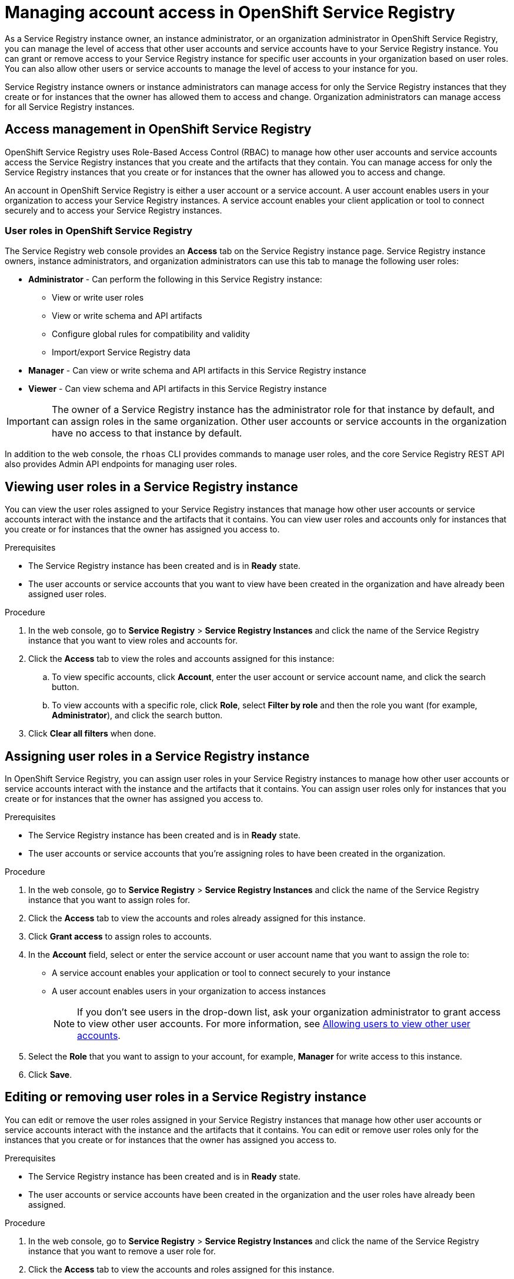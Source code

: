 ////
START GENERATED ATTRIBUTES
WARNING: This content is generated by running npm --prefix .build run generate:attributes
////

//All OpenShift Application Services
:org-name: Application Services
:product-long-rhoas: OpenShift Application Services
:community:
:imagesdir: ./images
:property-file-name: app-services.properties
:samples-git-repo: https://github.com/redhat-developer/app-services-guides
:base-url: https://github.com/redhat-developer/app-services-guides/tree/main/docs/

//OpenShift Application Services CLI
:base-url-cli: https://github.com/redhat-developer/app-services-cli/tree/main/docs/
:command-ref-url-cli: commands
:installation-guide-url-cli: rhoas/rhoas-cli-installation/README.adoc

//OpenShift Streams for Apache Kafka
:product-long-kafka: OpenShift Streams for Apache Kafka
:product-kafka: Streams for Apache Kafka
:product-version-kafka: 1
:service-url-kafka: https://console.redhat.com/application-services/streams/
:getting-started-url-kafka: kafka/getting-started-kafka/README.adoc
:kafka-bin-scripts-url-kafka: kafka/kafka-bin-scripts-kafka/README.adoc
:kafkacat-url-kafka: kafka/kcat-kafka/README.adoc
:quarkus-url-kafka: kafka/quarkus-kafka/README.adoc
:nodejs-url-kafka: kafka/nodejs-kafka/README.adoc
:getting-started-rhoas-cli-url-kafka: kafka/rhoas-cli-getting-started-kafka/README.adoc
:topic-config-url-kafka: kafka/topic-configuration-kafka/README.adoc
:consumer-config-url-kafka: kafka/consumer-configuration-kafka/README.adoc
:access-mgmt-url-kafka: kafka/access-mgmt-kafka/README.adoc
:metrics-monitoring-url-kafka: kafka/metrics-monitoring-kafka/README.adoc
:service-binding-url-kafka: kafka/service-binding-kafka/README.adoc
:message-browsing-url-kafka: kafka/message-browsing-kafka/README.adoc

//OpenShift Service Registry
:product-long-registry: OpenShift Service Registry
:product-registry: Service Registry
:registry: Service Registry
:product-version-registry: 1
:service-url-registry: https://console.redhat.com/application-services/service-registry/
:getting-started-url-registry: registry/getting-started-registry/README.adoc
:quarkus-url-registry: registry/quarkus-registry/README.adoc
:getting-started-rhoas-cli-url-registry: registry/rhoas-cli-getting-started-registry/README.adoc
:access-mgmt-url-registry: registry/access-mgmt-registry/README.adoc
:content-rules-registry: https://access.redhat.com/documentation/en-us/red_hat_openshift_service_registry/1/guide/9b0fdf14-f0d6-4d7f-8637-3ac9e2069817[Supported Service Registry content and rules]
:service-binding-url-registry: registry/service-binding-registry/README.adoc

//OpenShift Connectors
:product-long-connectors: OpenShift Connectors
:product-connectors: Connectors
:product-version-connectors: 1
:service-url-connectors: https://console.redhat.com/application-services/connectors
:getting-started-url-connectors: connectors/getting-started-connectors/README.adoc

//OpenShift API Designer
:product-long-api-designer: OpenShift API Designer
:product-api-designer: API Designer
:product-version-api-designer: 1
:service-url-api-designer: https://console.redhat.com/application-services/api-designer/
:getting-started-url-api-designer: api-designer/getting-started-api-designer/README.adoc

//OpenShift API Management
:product-long-api-management: OpenShift API Management
:product-api-management: API Management
:product-version-api-management: 1
:service-url-api-management: https://console.redhat.com/application-services/api-management/

////
END GENERATED ATTRIBUTES
////

[id="chap-managing-service-registry-access"]
= Managing account access in {product-long-registry}
ifdef::context[:parent-context: {context}]
:context: managing-access-service-registry

// Purpose statement for the assembly
[role="_abstract"]
As a {registry} instance owner, an instance administrator, or an organization administrator in {product-long-registry}, you can manage the level of access that other user accounts and service accounts have to your {registry} instance. You can grant or remove access to your  {registry} instance for specific user accounts in your organization based on user roles. You can also allow other users or service accounts to manage the level of access to your instance for you.

{registry} instance owners or instance administrators can manage access for only the {registry} instances that they create or for instances that the owner has allowed them to access and change. Organization administrators can manage access for all {registry} instances.

//Additional line break to resolve mod docs generation error, not sure why. Leaving for now. (Stetson, 20 May 2021)

[id="con-registry-access-management_{context}"]
== Access management in {product-long-registry}

[role="_abstract"]
{product-long-registry} uses Role-Based Access Control (RBAC) to manage how other user accounts and service accounts access the {registry} instances that you create and the artifacts that they contain. You can manage access for only the {registry} instances that you create or for instances that the owner has allowed you to access and change.

An account in {product-long-registry} is either a user account or a service account. A user account enables users in your organization to access your {registry} instances. A service account enables your client application or tool to connect securely and to access your {registry} instances.


=== User roles in {product-long-registry}

The {registry} web console provides an *Access* tab on the {registry} instance page. {registry} instance owners, instance administrators, and organization administrators can use this tab to manage the following user roles:

* *Administrator* - Can perform the following in this {registry} instance:
** View or write user roles
** View or write schema and API artifacts
** Configure global rules for compatibility and validity
** Import/export {registry} data
* *Manager* - Can view or write schema and API artifacts in this {registry} instance
* *Viewer* - Can view schema and API artifacts in this {registry} instance

IMPORTANT: The owner of a {registry} instance has the administrator role for that instance by default, and can assign roles in the same organization. Other user accounts or service accounts in the organization have no access to that instance by default.

In addition to the web console, the `rhoas` CLI provides commands to manage user roles, and the core {registry} REST API also provides Admin API endpoints for managing user roles.

[id="proc-viewing-registry-roles_{context}"]
== Viewing user roles in a {registry} instance

[role="_abstract"]
You can view the user roles assigned to your {registry} instances that manage how other user accounts or service accounts interact with the instance and the artifacts that it contains. You can view user roles and accounts only for instances that you create or for instances that the owner has assigned you access to.

.Prerequisites
* The {registry} instance has been created and is in *Ready* state.
* The user accounts or service accounts that you want to view have been created in the organization and have already been assigned user roles.

.Procedure
. In the web console, go to *{registry}* > *{registry} Instances* and click the name of the {registry} instance that you want to view roles and accounts for.
. Click the *Access* tab to view the roles and accounts assigned for this instance:
.. To view specific accounts, click *Account*, enter the user account or service account name, and click the search button.
.. To view accounts with a specific role, click *Role*, select *Filter by role* and then the role you want (for example, *Administrator*), and click the search button.
. Click *Clear all filters* when done.

[id="proc-setting-registry-roles_{context}"]
== Assigning user roles in a {registry} instance

[role="_abstract"]
In {product-long-registry}, you can assign user roles in your {registry} instances to manage how other user accounts or service accounts interact with the instance and the artifacts that it contains. You can assign user roles only for instances that you create or for instances that the owner has assigned you access to.

.Prerequisites
* The {registry} instance has been created and is in *Ready* state.
* The user accounts or service accounts that you're assigning roles to have been created in the organization.

.Procedure
. In the web console, go to *{registry}* > *{registry} Instances* and click the name of the {registry} instance that you want to assign roles for.
. Click the *Access* tab to view the accounts and roles already assigned for this instance.
. Click *Grant access* to assign roles to accounts.
. In the *Account* field, select or enter the service account or user account name that you want to assign the role to:
** A service account enables your application or tool to connect securely to your instance
** A user account enables users in your organization to access instances
+
NOTE: If you don't see users in the drop-down list, ask your organization administrator to grant access to view other user accounts. For more information, see {base-url}{access-mgmt-url-registry}#proc-user-account-access_managing-access-service-registry[Allowing users to view other user accounts].
. Select the *Role* that you want to assign to your account, for example, *Manager* for write access to this instance.
. Click *Save*.

[id="proc-remove-registry-roles_{context}"]
== Editing or removing user roles in a {registry} instance

[role="_abstract"]
You can edit or remove the user roles assigned in your {registry} instances that manage how other user accounts or service accounts interact with the instance and the artifacts that it contains. You can edit or remove user roles only for the instances that you create or for instances that the owner has assigned you access to.

.Prerequisites
* The {registry} instance has been created and is in *Ready* state.
* The user accounts or service accounts have been created in the organization and the user roles have already been assigned.

.Procedure
. In the web console, go to *{registry}* > *{registry} Instances* and click the name of the {registry} instance that you want to remove a user role for.
. Click the *Access* tab to view the accounts and roles assigned for this instance.
. Select the options menu (three vertical dots) next to the assigned *Role* name:
.. To change to a different role, click *Edit* and select the new user role, for example, *Viewer* for read-only access to this instance.
.. To remove the currently assigned role, click *Remove* and confirm in the dialog.

[id="proc-user-account-access_{context}"]
== Allowing users to view other user accounts

[role="_abstract"]
As an organization administrator, you can use Role-Based Access Control (RBAC) in the {org-name} web console to allow users to view other users in an organization.

You set up access by assigning a predefined role called `User Access principal viewer` to a user group.
By assigning the role, users within the group are able to do the following:

* View and select other users when changing owners and managing access to {registry} instances in the web console
* Specify user names when managing {registry} instances using the `rhoas` CLI for {product-long-registry}

.Prerequisites
* You're logged into the {org-name} web console as an organization administrator.
* A user group contains the users to assign the role to.

NOTE: If you want to add the `User Access principal viewer` role to a single user, create a new group for that user only.

ifndef::community[]
For more information on setting up user access in the web console, see the link:https://access.redhat.com/documentation/en-us/red_hat_hybrid_cloud_console/[_User Access Configuration Guide for Role-based Access Control (RBAC)_^].
endif::[]

.Procedure

. In the upper-right corner of the {registry} web console, select the gear icon, and click *Settings* > *User Access* > *Groups*
. Click the name of the user group.
. From the *Roles* tab, click *Add role* and select `User Access principal viewer` to add the role to the group.
. Click *Add to group* to add the role to the group.
+
The role is added to the list of selected roles on the *Roles* tab.

[role="_additional-resources"]
.Additional resources
* {base-url}{getting-started-url-registry}[_Getting started with {product-long-registry}_^]
* {base-url}{getting-started-rhoas-cli-url-registry}[_Getting started with the rhoas CLI for {product-long-registry}_^]
* {base-url-cli}{command-ref-url-cli}[_CLI command reference (rhoas)_^]
* https://www.apicur.io/registry/docs/apicurio-registry/2.1.x/assets-attachments/registry-rest-api.htm[_Apicurio Registry REST API documentation_^]

ifdef::parent-context[:context: {parent-context}]
ifndef::parent-context[:!context:]
